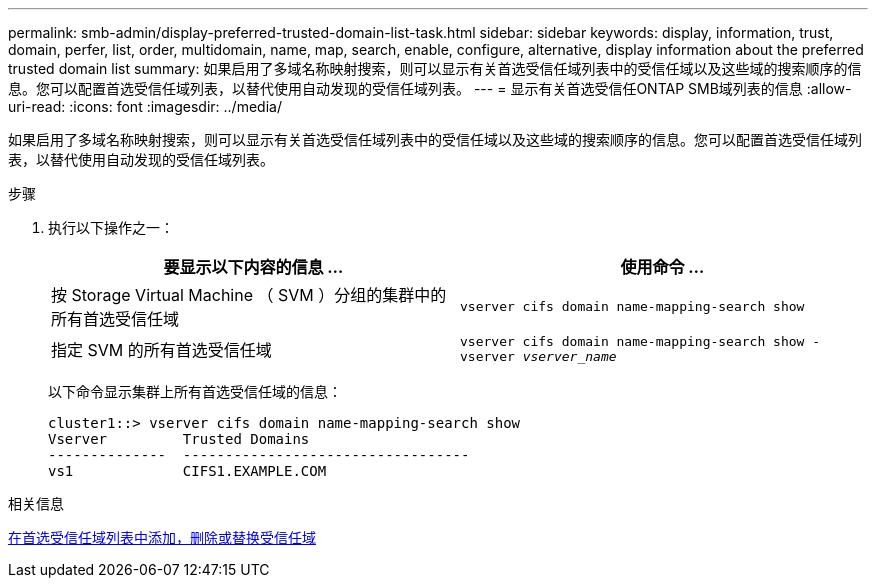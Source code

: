 ---
permalink: smb-admin/display-preferred-trusted-domain-list-task.html 
sidebar: sidebar 
keywords: display, information, trust, domain, perfer, list, order, multidomain, name, map, search, enable, configure, alternative, display information about the preferred trusted domain list 
summary: 如果启用了多域名称映射搜索，则可以显示有关首选受信任域列表中的受信任域以及这些域的搜索顺序的信息。您可以配置首选受信任域列表，以替代使用自动发现的受信任域列表。 
---
= 显示有关首选受信任ONTAP SMB域列表的信息
:allow-uri-read: 
:icons: font
:imagesdir: ../media/


[role="lead"]
如果启用了多域名称映射搜索，则可以显示有关首选受信任域列表中的受信任域以及这些域的搜索顺序的信息。您可以配置首选受信任域列表，以替代使用自动发现的受信任域列表。

.步骤
. 执行以下操作之一：
+
|===
| 要显示以下内容的信息 ... | 使用命令 ... 


 a| 
按 Storage Virtual Machine （ SVM ）分组的集群中的所有首选受信任域
 a| 
`vserver cifs domain name-mapping-search show`



 a| 
指定 SVM 的所有首选受信任域
 a| 
`vserver cifs domain name-mapping-search show -vserver _vserver_name_`

|===
+
以下命令显示集群上所有首选受信任域的信息：

+
[listing]
----
cluster1::> vserver cifs domain name-mapping-search show
Vserver         Trusted Domains
--------------  ----------------------------------
vs1             CIFS1.EXAMPLE.COM
----


.相关信息
xref:add-remove-replace-trusted-domains-preferred-lists-task.adoc[在首选受信任域列表中添加，删除或替换受信任域]
